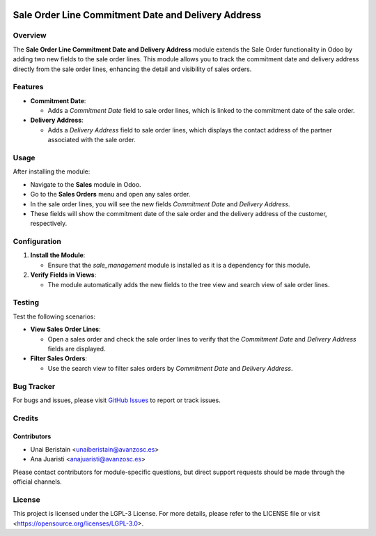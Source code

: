 .. image:: https://img.shields.io/badge/license-LGPL--3-blue.svg
   :target: https://opensource.org/licenses/LGPL-3.0
   :alt: License: LGPL-3

====================================================
Sale Order Line Commitment Date and Delivery Address
====================================================

Overview
========

The **Sale Order Line Commitment Date and Delivery Address** module extends the Sale Order functionality in Odoo by adding two new fields to the sale order lines. This module allows you to track the commitment date and delivery address directly from the sale order lines, enhancing the detail and visibility of sales orders.

Features
========

- **Commitment Date**:
  
  - Adds a *Commitment Date* field to sale order lines, which is linked to the commitment date of the sale order.

- **Delivery Address**:
  
  - Adds a *Delivery Address* field to sale order lines, which displays the contact address of the partner associated with the sale order.

Usage
=====

After installing the module:

- Navigate to the **Sales** module in Odoo.
  
- Go to the **Sales Orders** menu and open any sales order.

- In the sale order lines, you will see the new fields *Commitment Date* and *Delivery Address*.

- These fields will show the commitment date of the sale order and the delivery address of the customer, respectively.

Configuration
=============

1. **Install the Module**:

   - Ensure that the `sale_management` module is installed as it is a dependency for this module.

2. **Verify Fields in Views**:

   - The module automatically adds the new fields to the tree view and search view of sale order lines.

Testing
=======

Test the following scenarios:

- **View Sales Order Lines**:
  
  - Open a sales order and check the sale order lines to verify that the *Commitment Date* and *Delivery Address* fields are displayed.

- **Filter Sales Orders**:

  - Use the search view to filter sales orders by *Commitment Date* and *Delivery Address*.

Bug Tracker
===========

For bugs and issues, please visit `GitHub Issues <https://github.com/avanzosc/sale-order-addons/issues>`_ to report or track issues.

Credits
=======

Contributors
------------

* Unai Beristain <unaiberistain@avanzosc.es>

* Ana Juaristi <anajuaristi@avanzosc.es>

Please contact contributors for module-specific questions, but direct support requests should be made through the official channels.

License
=======
This project is licensed under the LGPL-3 License. For more details, please refer to the LICENSE file or visit <https://opensource.org/licenses/LGPL-3.0>.
